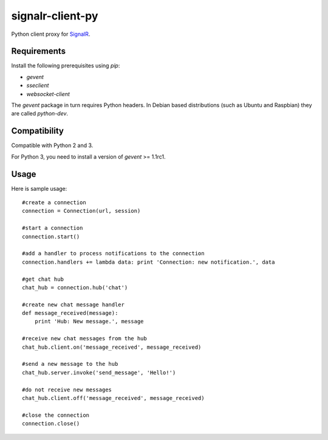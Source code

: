 signalr-client-py
=================

Python client proxy for `SignalR <http://signalr.net/>`_.

Requirements
------------

Install the following prerequisites using `pip`:

* `gevent`
* `sseclient`
* `websocket-client`

The `gevent` package in turn requires Python headers.
In Debian based distributions (such as Ubuntu and Raspbian) they are called `python-dev`.

Compatibility
-------------

Compatible with Python 2 and 3.

For Python 3, you need to install a version of `gevent` >= 1.1rc1.

Usage
-----
Here is sample usage::

   #create a connection
   connection = Connection(url, session)

   #start a connection
   connection.start()

   #add a handler to process notifications to the connection
   connection.handlers += lambda data: print 'Connection: new notification.', data

   #get chat hub
   chat_hub = connection.hub('chat')

   #create new chat message handler
   def message_received(message):
       print 'Hub: New message.', message

   #receive new chat messages from the hub
   chat_hub.client.on('message_received', message_received)

   #send a new message to the hub
   chat_hub.server.invoke('send_message', 'Hello!')

   #do not receive new messages
   chat_hub.client.off('message_received', message_received)

   #close the connection
   connection.close()

